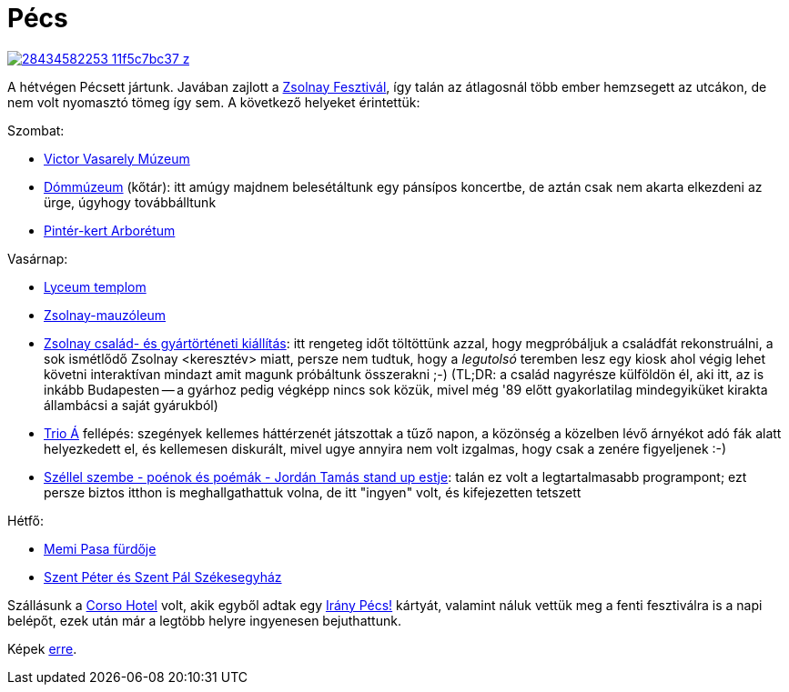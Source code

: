 = Pécs

:slug: pecs
:category: hu
:date: 2013-05-22T21:02:07Z
image::https://farm8.staticflickr.com/7748/28434582253_11f5c7bc37_z.jpg[align="center",link="https://www.flickr.com/photos/vmiklos/28434582253/in/album-72157671417750470/"]

A hétvégen Pécsett jártunk. Javában zajlott a
http://zsolnayfesztival.hu/[Zsolnay Fesztivál], így talán az átlagosnál több
ember hemzsegett az utcákon, de nem volt nyomasztó tömeg így sem. A következő
helyeket érintettük:

Szombat:

- http://www.museum.hu/museum/index_hu.php?ID=152[Victor Vasarely Múzeum]
- http://pecs.varosom.hu/latnivalok/muzeum/Dommuzeum.html[Dómmúzeum] (kőtár):
  itt amúgy majdnem belesétáltunk egy pánsípos koncertbe, de aztán csak nem
  akarta elkezdeni az ürge, úgyhogy továbbálltunk
- http://www.ddnp.hu/pinter-kert[Pintér-kert Arborétum]

Vasárnap:

- http://www.pecs.hu/cikk/0829/886151/20080716_pecs_templom_7.htm[Lyceum templom]
- http://www.zskn.hu/mauzoleum[Zsolnay-mauzóleum]
- http://www.zskn.hu/csaladtortenet[Zsolnay család- és gyártörténeti
  kiállítás]: itt rengeteg időt töltöttünk azzal, hogy megpróbáljuk a
családfát rekonstruálni, a sok ismétlődő Zsolnay <keresztév> miatt, persze nem
tudtuk, hogy a _legutolsó_ teremben lesz egy kiosk ahol végig lehet követni
interaktívan mindazt amit magunk próbáltunk összerakni ;-) (TL;DR: a család
nagyrésze külföldön él, aki itt, az is inkább Budapesten -- a gyárhoz pedig
végképp nincs sok közük, mivel még '89 előtt gyakorlatilag mindegyiküket
kirakta állambácsi a saját gyárukból)
- http://www.pmh.hu/pmh_program/Trio_A/2013-05-19/15:00[Trio Á] fellépés: szegények kellemes háttérzenét játszottak a tűző napon, a közönség a közelben lévő árnyékot adó fák alatt helyezkedett el, és kellemesen diskurált, mivel ugye annyira nem volt izgalmas, hogy csak a zenére figyeljenek :-)
- http://www.wssz.hu/tartalom/cikk/szellel-szembe-poenok-es-poemak-jordan-tamas-stand-up-estje[Széllel szembe - poénok és poémák - Jordán Tamás stand up estje]: talán ez volt a legtartalmasabb programpont; ezt persze biztos itthon is meghallgathattuk volna, de itt "ingyen" volt, és kifejezetten tetszett

Hétfő:

- http://pecs.varosom.hu/latnivalok/muemlekek/Memi-Pasa-furdoje.html[Memi Pasa fürdője]
- http://www.pecsipuspokseg.hu/pecsi_bazilika[Szent Péter és Szent Pál Székesegyház]

Szállásunk a http://corsohotel.hu/[Corso Hotel] volt, akik egyből adtak egy
http://www.iranypecs.hu/[Irány Pécs!] kártyát, valamint náluk vettük meg a
fenti fesztiválra is a napi belépőt, ezek után már a legtöbb helyre ingyenesen
bejuthattunk.

Képek https://www.flickr.com/photos/vmiklos/albums/72157671417750470[erre].
